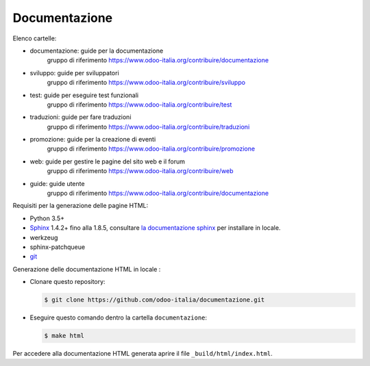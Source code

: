 ==============
Documentazione
==============

Elenco cartelle:

* documentazione: guide per la documentazione
   gruppo di riferimento https://www.odoo-italia.org/contribuire/documentazione
* sviluppo: guide per sviluppatori
   gruppo di riferimento https://www.odoo-italia.org/contribuire/sviluppo
* test: guide per eseguire test funzionali
   gruppo di riferimento https://www.odoo-italia.org/contribuire/test
* traduzioni: guide per fare traduzioni
   gruppo di riferimento https://www.odoo-italia.org/contribuire/traduzioni
* promozione: guide per la creazione di eventi
   gruppo di riferimento https://www.odoo-italia.org/contribuire/promozione
* web: guide per gestire le pagine del sito web e il forum
   gruppo di riferimento https://www.odoo-italia.org/contribuire/web

* guide: guide utente 
   gruppo di riferimento https://www.odoo-italia.org/contribuire/documentazione

Requisiti per la generazione delle pagine HTML:

* Python 3.5+
* `Sphinx <http://sphinx-doc.org>`_ 1.4.2+ fino alla 1.8.5, consultare `la documentazione sphinx <http://sphinx-doc.org/install.html>`_ per installare in locale.
* werkzeug
* sphinx-patchqueue
* `git <http://www.git-scm.com>`_

Generazione delle documentazione HTML in locale :

* Clonare questo repository:

  .. code-block:: console

     $ git clone https://github.com/odoo-italia/documentazione.git
     
* Eseguire questo comando dentro la cartella ``documentazione``:

  .. code-block:: console

     $ make html

  
Per accedere alla documentazione HTML generata aprire il file ``_build/html/index.html``.
